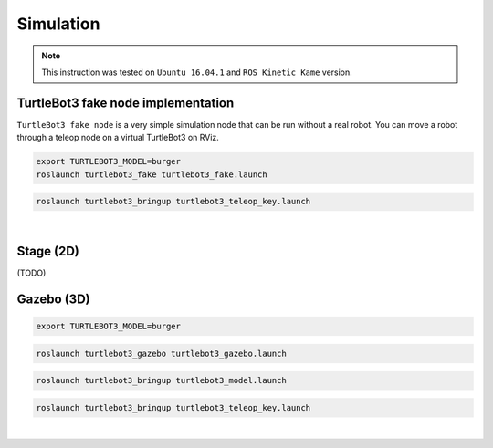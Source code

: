 Simulation
==========

.. NOTE:: This instruction was tested on ``Ubuntu 16.04.1`` and ``ROS Kinetic Kame`` version.

TurtleBot3 fake node implementation
-----------------------------------

``TurtleBot3 fake node`` is a very simple simulation node that can be run without a real robot. You can move a robot through a teleop node on a virtual TurtleBot3 on RViz.

.. code-block:: bash

  export TURTLEBOT3_MODEL=burger
  roslaunch turtlebot3_fake turtlebot3_fake.launch

.. code-block:: bash

  roslaunch turtlebot3_bringup turtlebot3_teleop_key.launch

.. raw:: html

  <iframe width="640" height="360" src="https://www.youtube.com/embed/iHXZSLBJHMg" frameborder="0" allowfullscreen></iframe>

|

Stage (2D)
----------

(TODO)

Gazebo (3D)
-----------

.. code-block:: bash

  export TURTLEBOT3_MODEL=burger
  
.. code-block:: bash

  roslaunch turtlebot3_gazebo turtlebot3_gazebo.launch

.. code-block:: bash

  roslaunch turtlebot3_bringup turtlebot3_model.launch

.. code-block:: bash

  roslaunch turtlebot3_bringup turtlebot3_teleop_key.launch

|
